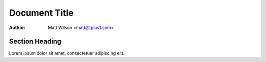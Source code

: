 ==============
Document Title
==============

:Author: Matt Wilson <matt@tplus1.com>

Section Heading
===============

Lorem ipsum dolor sit amet, consectetuer adipiscing elit.

